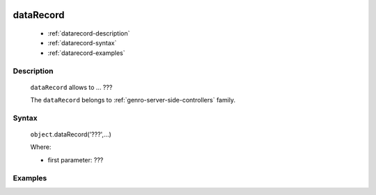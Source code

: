 	.. _genro-datarecord:
	
============
 dataRecord
============

	- :ref:`datarecord-description`

	- :ref:`datarecord-syntax`

	- :ref:`datarecord-examples`

	.. _datarecord-description:

Description
===========

	``dataRecord`` allows to ... ???
	
	The ``dataRecord`` belongs to :ref:`genro-server-side-controllers` family.

	.. _datarecord-syntax:

Syntax
======

	``object``.dataRecord('???',...)
	
	Where:

	- first parameter: ???

	.. _datarecord-examples:

Examples
========